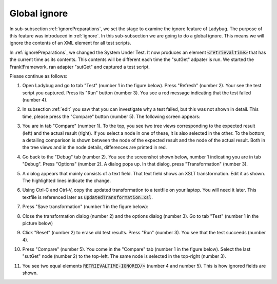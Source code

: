 .. _global:

Global ignore
=============

In sub-subsection :ref:`ignorePreparations`, we set the stage to examine the ignore feature of Ladybug. The purpose of this feature was introduced in :ref:`ignore`. In this sub-subsection we are going to do a global ignore. This means we will ignore the contents of an XML element for all test scripts.

In :ref:`ignorePreparations`, we changed the System Under Test. It now produces an element :code:`<retrievalTime>` that has the current time as its contents. This contents will be different each time the "sutGet" adpater is run. We started the Frank!Framework, ran adapter "sutGet" and captured a test script.

Please continue as follows:

#. Open Ladybug and go to tab "Test" (number 1 in the figure below). Press "Refresh" (number 2). Your see the test script you captured. Press its "Run" button (number 3). You see a red message indicating that the test failed (number 4).

   .. image:: afterCapture.jpg

#. In subsection :ref:`edit` you saw that you can investigate why a test failed, but this was not shown in detail. This time, please press the "Compare" button (number 5). The following screen appears:

   .. image:: compare.jpg

#. You are in tab "Compare" (number 1). To the top, you see two tree views corresponding to the expected result (left) and the actual result (right). If you select a node in one of these, it is also selected in the other. To the bottom, a detailing comparison is shown between the node of the expected result and the node of the actual result. Both in the tree views and in the node details, differences are printed in red.
#. Go back to the "Debug" tab (number 2). You see the screenshot shown below, number 1 indicating you are in tab "Debug". Press "Options" (number 2). A dialog pops up. In that dialog, press "Transformation" (number 3).

   .. image:: openTransformation.jpg

#. A dialog appears that mainly consists of a text field. That text field shows an XSLT transformation. Edit it as shown. The highlighted lines indicate the change.

   .. code-block:: XML
      :emphasize-lines: 35

      <xsl:stylesheet xmlns:xsl="http://www.w3.org/1999/XSL/Transform" version="2.0">
	    <xsl:output method="xml" indent="yes" omit-xml-declaration="yes"/>
	    <xsl:strip-space elements="*"/>
	
	    <xsl:template match="/Report">
		    <xsl:copy>
		 	   <!-- Select the report name attribute -->
			   <xsl:apply-templates select="@Name"/>

               <!-- Select all report attributes -->
               <!-- <xsl:apply-templates select="@*"/> -->

               <!-- Select the first and last checkpoint -->
               <xsl:apply-templates select="Checkpoint[1]"/>
               <xsl:apply-templates select="Checkpoint[last()]"/>

               <!-- Select all checkpoints -->
               <!-- <xsl:apply-templates select="node()"/> -->

               <!-- Select the checkpoint with name "Pipe Example" -->
               <!-- <xsl:apply-templates select="Checkpoint[@Name='Pipe Example']"/> -->
		    </xsl:copy>
	    </xsl:template>
	
	    <xsl:template match="node()|@*">
		    <xsl:copy>
		 	   <xsl:apply-templates select="node()|@*"/>
		    </xsl:copy>
	    </xsl:template>
	
	    <!-- Ignore content of timestamp element -->
	    <!-- <xsl:template match="timestamp"><TIMESTAMP-IGNORED/></xsl:template> -->

	    <!-- Ignore content of Timestamp element in xml messages with namespaces (e.g. in case of SOAP messages) -->
	    <xsl:template match="*[local-name()='retrievalTime']"><xsl:element name="RETRIEVALTIME-IGNORED" namespace="{namespace-uri()}"/></xsl:template>

	    <!-- Ignore content of elements which content is ID:something -->
	    <!-- <xsl:template match="*[matches(text(), 'ID:.*')]">ID:IGNORED</xsl:template> -->

      </xsl:stylesheet>

#. Using Ctrl-C and Ctrl-V, copy the updated transformation to a textfile on your laptop. You will need it later. This textfile is referenced later as :code:`updatedTransformation.xsl`.
#. Press "Save transformation" (number 1 in the figure below):

   .. image:: saveTransformation.jpg

#. Close the transformation dialog (number 2) and the options dialog (number 3). Go to tab "Test" (number 1 in the picture below)

   .. image:: runTestWithGlobalTransformation.jpg

#. Click "Reset" (number 2) to erase old test results. Press "Run" (number 3). You see that the test succeeds (number 4).
#. Press "Compare" (number 5). You come in the "Compare" tab (number 1 in the figure below). Select the last "sutGet" node (number 2) to the top-left. The same node is selected in the top-right (number 3).

   .. image:: compareWithTransformation.jpg

#. You see two equal elements :code:`RETRIEVALTIME-IGNORED/>` (number 4 and number 5). This is how ignored fields are shown.
